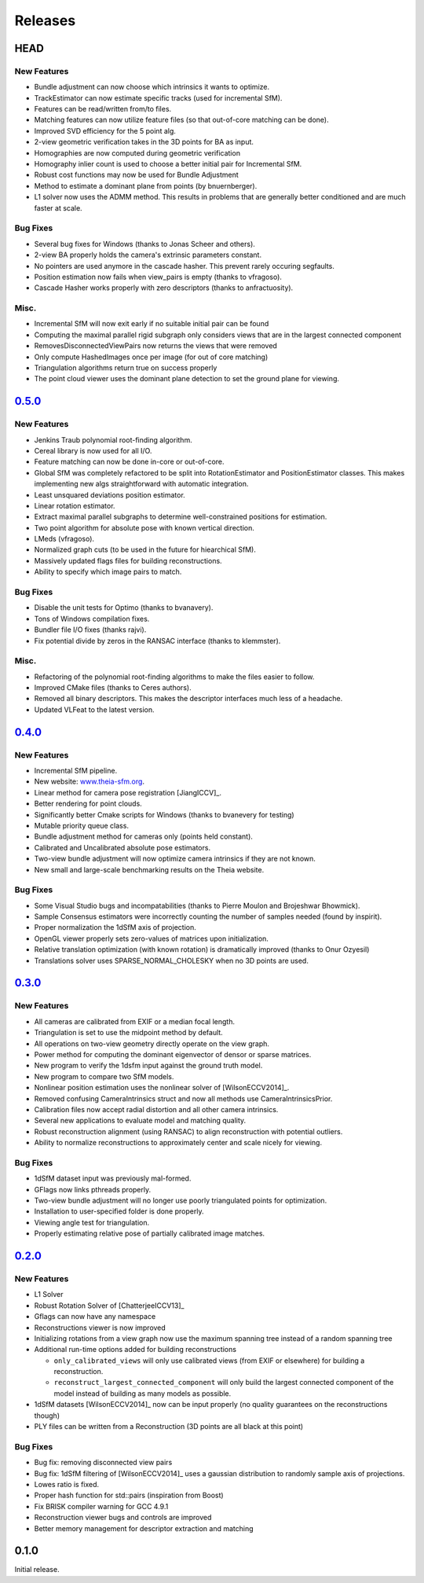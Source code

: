.. _chapter-releases:

========
Releases
========

HEAD
====

New Features
------------
* Bundle adjustment can now choose which intrinsics it wants to optimize.
* TrackEstimator can now estimate specific tracks (used for incremental SfM).
* Features can be read/written from/to files.
* Matching features can now utilize feature files (so that out-of-core matching can be done).
* Improved SVD efficiency for the 5 point alg.
* 2-view geometric verification takes in the 3D points for BA as input.
* Homographies are now computed during geometric verification
* Homography inlier count is used to choose a better initial pair for Incremental SfM.
* Robust cost functions may now be used for Bundle Adjustment
* Method to estimate a dominant plane from points (by bnuernberger).
* L1 solver now uses the ADMM method. This results in problems that are generally better conditioned and are much faster at scale.

Bug Fixes
---------
* Several bug fixes for Windows (thanks to Jonas Scheer and others).
* 2-view BA properly holds the camera's extrinsic parameters constant.
* No pointers are used anymore in the cascade hasher. This prevent rarely occuring segfaults.
* Position estimation now fails when view_pairs is empty (thanks to vfragoso).
* Cascade Hasher works properly with zero descriptors (thanks to anfractuosity).

Misc.
-----
* Incremental SfM will now exit early if no suitable initial pair can be found
* Computing the maximal parallel rigid subgraph only considers views that are in the largest connected component
* RemovesDisconnectedViewPairs now returns the views that were removed
* Only compute HashedImages once per image (for out of core matching)
* Triangulation algorithms return true on success properly
* The point cloud viewer uses the dominant plane detection to set the ground plane for viewing.

`0.5.0  <https://github.com/sweeneychris/TheiaSfM/archive/v0.5.tar.gz>`_
========================================================================

New Features
------------
* Jenkins Traub polynomial root-finding algorithm.
* Cereal library is now used for all I/O.
* Feature matching can now be done in-core or out-of-core.
* Global SfM was completely refactored to be split into RotationEstimator and PositionEstimator classes. This makes implementing new algs straightforward with automatic integration.
* Least unsquared deviations position estimator.
* Linear rotation estimator.
* Extract maximal parallel subgraphs to determine well-constrained positions for estimation.
* Two point algorithm for absolute pose with known vertical direction.
* LMeds (vfragoso).
* Normalized graph cuts (to be used in the future for hiearchical SfM).
* Massively updated flags files for building reconstructions.
* Ability to specify which image pairs to match.

Bug Fixes
---------
* Disable the unit tests for Optimo (thanks to bvanavery).
* Tons of Windows compilation fixes.
* Bundler file I/O fixes (thanks rajvi).
* Fix potential divide by zeros in the RANSAC interface (thanks to klemmster).

Misc.
-----
* Refactoring of the polynomial root-finding algorithms to make the files easier to follow.
* Improved CMake files (thanks to Ceres authors).
* Removed all binary descriptors. This makes the descriptor interfaces much less of a headache.
* Updated VLFeat to the latest version.

`0.4.0 <https://github.com/sweeneychris/TheiaSfM/archive/v0.4.tar.gz>`_
=======================================================================

New Features
------------
* Incremental SfM pipeline.
* New website: `www.theia-sfm.org <http://www.theia-sfm.org>`_.
* Linear method for camera pose registration [JiangICCV]_.
* Better rendering for point clouds.
* Significantly better Cmake scripts for Windows (thanks to bvanevery for testing)
* Mutable priority queue class.
* Bundle adjustment method for cameras only (points held constant).
* Calibrated and Uncalibrated absolute pose estimators.
* Two-view bundle adjustment will now optimize camera intrinsics if they are not known.
* New small and large-scale benchmarking results on the Theia website.

Bug Fixes
---------
* Some Visual Studio bugs and incompatabilities (thanks to Pierre Moulon and Brojeshwar Bhowmick).
* Sample Consensus estimators were incorrectly counting the number of samples needed (found by inspirit).
* Proper normalization the 1dSfM axis of projection.
* OpenGL viewer properly sets zero-values of matrices upon initialization.
* Relative translation optimization (with known rotation) is dramatically improved (thanks to Onur Ozyesil)
* Translations solver uses SPARSE_NORMAL_CHOLESKY when no 3D points are used.

`0.3.0 <https://github.com/sweeneychris/TheiaSfM/archive/v0.3.tar.gz>`_
=======================================================================

New Features
------------
* All cameras are calibrated from EXIF or a median focal length.
* Triangulation is set to use the midpoint method by default.
* All operations on two-view geometry directly operate on the view graph.
* Power method for computing the dominant eigenvector of densor or sparse matrices.
* New program to verify the 1dsfm input against the ground truth model.
* New program to compare two SfM models.
* Nonlinear position estimation uses the nonlinear solver of [WilsonECCV2014]_.
* Removed confusing CameraIntrinsics struct and now all methods use CameraIntrinsicsPrior.
* Calibration files now accept radial distortion and all other camera intrinsics.
* Several new applications to evaluate model and matching quality.
* Robust reconstruction alignment (using RANSAC) to align reconstruction with potential outliers.
* Ability to normalize reconstructions to approximately center and scale nicely for viewing.

Bug Fixes
---------
* 1dSfM dataset input was previously mal-formed.
* GFlags now links pthreads properly.
* Two-view bundle adjustment will no longer use poorly triangulated points for optimization.
* Installation to user-specified folder is done properly.
* Viewing angle test for triangulation.
* Properly estimating relative pose of partially calibrated image matches.

`0.2.0 <https://github.com/sweeneychris/TheiaSfM/archive/v0.2.tar.gz>`_
=======================================================================

New Features
------------

* L1 Solver
* Robust Rotation Solver of [ChatterjeeICCV13]_
* Gflags can now have any namespace
* Reconstructions viewer is now improved
* Initializing rotations from a view graph now use the maximum spanning tree
  instead of a random spanning tree
* Additional run-time options added for building reconstructions

  * ``only_calibrated_views`` will only use calibrated views (from EXIF or
    elsewhere) for building a reconstruction.
  * ``reconstruct_largest_connected_component`` will only build the largest
    connected component of the model instead of building as many models as
    possible.

* 1dSfM datasets [WilsonECCV2014]_ now can be input properly (no quality
  guarantees on the reconstructions though)
* PLY files can be written from a Reconstruction (3D points are all black at
  this point)

Bug Fixes
---------

* Bug fix: removing disconnected view pairs
* Bug fix: 1dSfM filtering of [WilsonECCV2014]_ uses a gaussian distribution to
  randomly sample axis of projections.
* Lowes ratio is fixed.
* Proper hash function for std::pairs (inspiration from Boost)
* Fix BRISK compiler warning for GCC 4.9.1
* Reconstruction viewer bugs and controls are improved
* Better memory management for descriptor extraction and matching

0.1.0
=====

Initial release.
